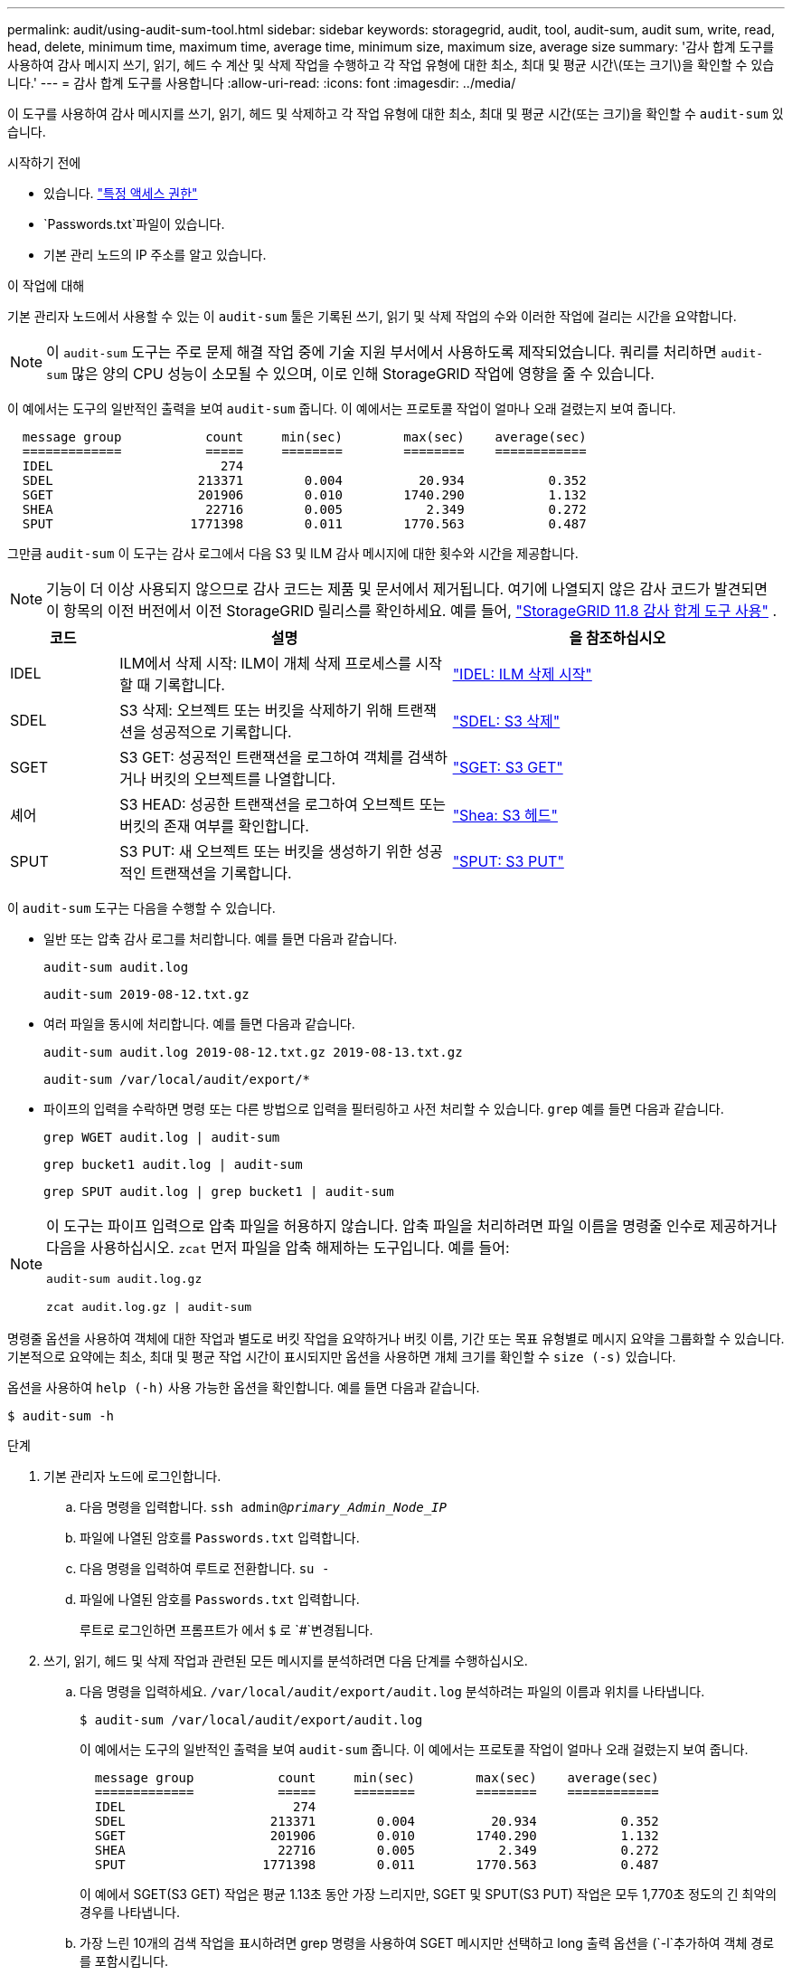 ---
permalink: audit/using-audit-sum-tool.html 
sidebar: sidebar 
keywords: storagegrid, audit, tool, audit-sum, audit sum, write, read, head, delete, minimum time, maximum time, average time, minimum size, maximum size, average size 
summary: '감사 합계 도구를 사용하여 감사 메시지 쓰기, 읽기, 헤드 수 계산 및 삭제 작업을 수행하고 각 작업 유형에 대한 최소, 최대 및 평균 시간\(또는 크기\)을 확인할 수 있습니다.' 
---
= 감사 합계 도구를 사용합니다
:allow-uri-read: 
:icons: font
:imagesdir: ../media/


[role="lead"]
이 도구를 사용하여 감사 메시지를 쓰기, 읽기, 헤드 및 삭제하고 각 작업 유형에 대한 최소, 최대 및 평균 시간(또는 크기)을 확인할 수 `audit-sum` 있습니다.

.시작하기 전에
* 있습니다. link:../admin/admin-group-permissions.html["특정 액세스 권한"]
*  `Passwords.txt`파일이 있습니다.
* 기본 관리 노드의 IP 주소를 알고 있습니다.


.이 작업에 대해
기본 관리자 노드에서 사용할 수 있는 이 `audit-sum` 툴은 기록된 쓰기, 읽기 및 삭제 작업의 수와 이러한 작업에 걸리는 시간을 요약합니다.


NOTE: 이 `audit-sum` 도구는 주로 문제 해결 작업 중에 기술 지원 부서에서 사용하도록 제작되었습니다. 쿼리를 처리하면 `audit-sum` 많은 양의 CPU 성능이 소모될 수 있으며, 이로 인해 StorageGRID 작업에 영향을 줄 수 있습니다.

이 예에서는 도구의 일반적인 출력을 보여 `audit-sum` 줍니다. 이 예에서는 프로토콜 작업이 얼마나 오래 걸렸는지 보여 줍니다.

[listing]
----
  message group           count     min(sec)        max(sec)    average(sec)
  =============           =====     ========        ========    ============
  IDEL                      274
  SDEL                   213371        0.004          20.934           0.352
  SGET                   201906        0.010        1740.290           1.132
  SHEA                    22716        0.005           2.349           0.272
  SPUT                  1771398        0.011        1770.563           0.487
----
그만큼 `audit-sum` 이 도구는 감사 로그에서 다음 S3 및 ILM 감사 메시지에 대한 횟수와 시간을 제공합니다.


NOTE: 기능이 더 이상 사용되지 않으므로 감사 코드는 제품 및 문서에서 제거됩니다.  여기에 나열되지 않은 감사 코드가 발견되면 이 항목의 이전 버전에서 이전 StorageGRID 릴리스를 확인하세요. 예를 들어,  https://docs.netapp.com/us-en/storagegrid-118/audit/using-audit-sum-tool.html["StorageGRID 11.8 감사 합계 도구 사용"^] .

[cols="14,43,43"]
|===
| 코드 | 설명 | 을 참조하십시오 


| IDEL | ILM에서 삭제 시작: ILM이 개체 삭제 프로세스를 시작할 때 기록합니다. | link:idel-ilm-initiated-delete.html["IDEL: ILM 삭제 시작"] 


| SDEL | S3 삭제: 오브젝트 또는 버킷을 삭제하기 위해 트랜잭션을 성공적으로 기록합니다. | link:sdel-s3-delete.html["SDEL: S3 삭제"] 


| SGET | S3 GET: 성공적인 트랜잭션을 로그하여 객체를 검색하거나 버킷의 오브젝트를 나열합니다. | link:sget-s3-get.html["SGET: S3 GET"] 


| 셰어 | S3 HEAD: 성공한 트랜잭션을 로그하여 오브젝트 또는 버킷의 존재 여부를 확인합니다. | link:shea-s3-head.html["Shea: S3 헤드"] 


| SPUT | S3 PUT: 새 오브젝트 또는 버킷을 생성하기 위한 성공적인 트랜잭션을 기록합니다. | link:sput-s3-put.html["SPUT: S3 PUT"] 
|===
이 `audit-sum` 도구는 다음을 수행할 수 있습니다.

* 일반 또는 압축 감사 로그를 처리합니다. 예를 들면 다음과 같습니다.
+
`audit-sum audit.log`

+
`audit-sum 2019-08-12.txt.gz`

* 여러 파일을 동시에 처리합니다. 예를 들면 다음과 같습니다.
+
`audit-sum audit.log 2019-08-12.txt.gz 2019-08-13.txt.gz`

+
`audit-sum /var/local/audit/export/*`

* 파이프의 입력을 수락하면 명령 또는 다른 방법으로 입력을 필터링하고 사전 처리할 수 있습니다. `grep` 예를 들면 다음과 같습니다.
+
`grep WGET audit.log | audit-sum`

+
`grep bucket1 audit.log | audit-sum`

+
`grep SPUT audit.log | grep bucket1 | audit-sum`



[NOTE]
====
이 도구는 파이프 입력으로 압축 파일을 허용하지 않습니다.  압축 파일을 처리하려면 파일 이름을 명령줄 인수로 제공하거나 다음을 사용하십시오. `zcat` 먼저 파일을 압축 해제하는 도구입니다. 예를 들어:

`audit-sum audit.log.gz`

`zcat audit.log.gz | audit-sum`

====
명령줄 옵션을 사용하여 객체에 대한 작업과 별도로 버킷 작업을 요약하거나 버킷 이름, 기간 또는 목표 유형별로 메시지 요약을 그룹화할 수 있습니다. 기본적으로 요약에는 최소, 최대 및 평균 작업 시간이 표시되지만 옵션을 사용하면 개체 크기를 확인할 수 `size (-s)` 있습니다.

옵션을 사용하여 `help (-h)` 사용 가능한 옵션을 확인합니다. 예를 들면 다음과 같습니다.

`$ audit-sum -h`

.단계
. 기본 관리자 노드에 로그인합니다.
+
.. 다음 명령을 입력합니다. `ssh admin@_primary_Admin_Node_IP_`
.. 파일에 나열된 암호를 `Passwords.txt` 입력합니다.
.. 다음 명령을 입력하여 루트로 전환합니다. `su -`
.. 파일에 나열된 암호를 `Passwords.txt` 입력합니다.
+
루트로 로그인하면 프롬프트가 에서 `$` 로 `#`변경됩니다.



. 쓰기, 읽기, 헤드 및 삭제 작업과 관련된 모든 메시지를 분석하려면 다음 단계를 수행하십시오.
+
.. 다음 명령을 입력하세요. `/var/local/audit/export/audit.log` 분석하려는 파일의 이름과 위치를 나타냅니다.
+
`$ audit-sum /var/local/audit/export/audit.log`

+
이 예에서는 도구의 일반적인 출력을 보여 `audit-sum` 줍니다. 이 예에서는 프로토콜 작업이 얼마나 오래 걸렸는지 보여 줍니다.

+
[listing]
----
  message group           count     min(sec)        max(sec)    average(sec)
  =============           =====     ========        ========    ============
  IDEL                      274
  SDEL                   213371        0.004          20.934           0.352
  SGET                   201906        0.010        1740.290           1.132
  SHEA                    22716        0.005           2.349           0.272
  SPUT                  1771398        0.011        1770.563           0.487
----
+
이 예에서 SGET(S3 GET) 작업은 평균 1.13초 동안 가장 느리지만, SGET 및 SPUT(S3 PUT) 작업은 모두 1,770초 정도의 긴 최악의 경우를 나타냅니다.

.. 가장 느린 10개의 검색 작업을 표시하려면 grep 명령을 사용하여 SGET 메시지만 선택하고 long 출력 옵션을 (`-l`추가하여 객체 경로를 포함시킵니다.
+
`grep SGET audit.log | audit-sum -l`

+
결과에 유형(오브젝트 또는 버킷) 및 경로가 포함되어 있어 이러한 특정 오브젝트와 관련된 다른 메시지에 대해 감사 로그를 작성할 수 있습니다.

+
[listing]
----
Total:          201906 operations
    Slowest:      1740.290 sec
    Average:         1.132 sec
    Fastest:         0.010 sec
    Slowest operations:
        time(usec)       source ip         type      size(B) path
        ========== =============== ============ ============ ====
        1740289662   10.96.101.125       object   5663711385 backup/r9O1OaQ8JB-1566861764-4519.iso
        1624414429   10.96.101.125       object   5375001556 backup/r9O1OaQ8JB-1566861764-6618.iso
        1533143793   10.96.101.125       object   5183661466 backup/r9O1OaQ8JB-1566861764-4518.iso
             70839   10.96.101.125       object        28338 bucket3/dat.1566861764-6619
             68487   10.96.101.125       object        27890 bucket3/dat.1566861764-6615
             67798   10.96.101.125       object        27671 bucket5/dat.1566861764-6617
             67027   10.96.101.125       object        27230 bucket5/dat.1566861764-4517
             60922   10.96.101.125       object        26118 bucket3/dat.1566861764-4520
             35588   10.96.101.125       object        11311 bucket3/dat.1566861764-6616
             23897   10.96.101.125       object        10692 bucket3/dat.1566861764-4516
----
+
이 예제 출력에서 세 개의 가장 느린 S3 GET 요청은 크기가 약 5GB인 오브젝트에 대해 다른 오브젝트보다 훨씬 크다는 것을 알 수 있습니다. 크기가 크면 검색 시간이 느려질 수 있습니다.



. 그리드에서 인제스트되고 검색되는 개체의 크기를 확인하려면 크기 옵션을 (`-s`사용합니다.)
+
`audit-sum -s audit.log`

+
[listing]
----
  message group           count       min(MB)          max(MB)      average(MB)
  =============           =====     ========        ========    ============
  IDEL                      274        0.004        5000.000        1654.502
  SDEL                   213371        0.000          10.504           1.695
  SGET                   201906        0.000        5000.000          14.920
  SHEA                    22716        0.001          10.504           2.967
  SPUT                  1771398        0.000        5000.000           2.495
----
+
이 예에서 SPUT의 평균 개체 크기는 2.5MB 미만이지만 SGET의 평균 크기는 훨씬 큽니다. SPUT 메시지 수가 SGET 메시지 수보다 훨씬 많음을 나타내며, 이는 대부분의 개체가 검색되지 않음을 나타냅니다.

. 어제 검색 속도가 느리는지 확인하려면:
+
.. 적절한 감사 로그에서 명령을 실행하고 group-by-time 옵션을 사용한 (`-gt`다음 기간(예: 15M, 1H, 10S)을 사용합니다.
+
`grep SGET audit.log | audit-sum -gt 1H`

+
[listing]
----
  message group           count    min(sec)       max(sec)   average(sec)
  =============           =====     ========        ========    ============
  2019-09-05T00            7591        0.010        1481.867           1.254
  2019-09-05T01            4173        0.011        1740.290           1.115
  2019-09-05T02           20142        0.011        1274.961           1.562
  2019-09-05T03           57591        0.010        1383.867           1.254
  2019-09-05T04          124171        0.013        1740.290           1.405
  2019-09-05T05          420182        0.021        1274.511           1.562
  2019-09-05T06         1220371        0.015        6274.961           5.562
  2019-09-05T07          527142        0.011        1974.228           2.002
  2019-09-05T08          384173        0.012        1740.290           1.105
  2019-09-05T09           27591        0.010        1481.867           1.354
----
+
이러한 결과는 S3 GET 트래픽이 오전 6시에서 7시 사이에 급증했음을 보여줍니다.  이 기간 동안 최대 시간과 평균 시간이 모두 상당히 높았으며, 횟수가 증가함에 따라 점진적으로 증가하지 않았습니다.  이러한 지표는 네트워크나 그리드의 요청 처리 능력에서 용량이 초과되었음을 시사합니다.

.. 어제 매시간마다 검색되는 크기 개체를 확인하려면 (`-s`명령에 size 옵션)을 추가합니다.
+
`grep SGET audit.log | audit-sum -gt 1H -s`

+
[listing]
----
  message group           count       min(B)          max(B)      average(B)
  =============           =====     ========        ========    ============
  2019-09-05T00            7591        0.040        1481.867           1.976
  2019-09-05T01            4173        0.043        1740.290           2.062
  2019-09-05T02           20142        0.083        1274.961           2.303
  2019-09-05T03           57591        0.912        1383.867           1.182
  2019-09-05T04          124171        0.730        1740.290           1.528
  2019-09-05T05          420182        0.875        4274.511           2.398
  2019-09-05T06         1220371        0.691  5663711385.961          51.328
  2019-09-05T07          527142        0.130        1974.228           2.147
  2019-09-05T08          384173        0.625        1740.290           1.878
  2019-09-05T09           27591        0.689        1481.867           1.354
----
+
이러한 결과는 전체 검색 트래픽이 최대값일 때 매우 큰 검색 결과가 발생했음을 나타냅니다.

.. 자세한 내용을 보려면 를 사용하여 link:using-audit-explain-tool.html["감사 - 설명 도구"]해당 시간 동안 모든 SGET 작업을 검토합니다.
+
`grep 2019-09-05T06 audit.log | grep SGET | audit-explain | less`

+
grep 명령의 출력이 여러 줄로 예상되는 경우 감사 로그 파일의 내용을 한 번에 한 페이지(한 화면)씩 표시하는 명령을 추가합니다 `less`.



. 버킷의 SPUT 작업이 개체에 대한 SPUT 작업보다 느리는지 확인하려면 다음을 수행합니다.
+
.. 오브젝트 및 버킷 작업에 대한 메시지를 별도로 그룹화하는 옵션을 사용하여 시작합니다 `-go`.
+
`grep SPUT sample.log | audit-sum -go`

+
[listing]
----
  message group           count     min(sec)        max(sec)    average(sec)
  =============           =====     ========        ========    ============
  SPUT.bucket                 1        0.125           0.125           0.125
  SPUT.object                12        0.025           1.019           0.236
----
+
결과는 버킷에 대한 SPUT 작업의 성능 특성이 객체에 대한 SPUT 작업과 다르다는 것을 보여줍니다.

.. SPUT 작업이 가장 느린 버킷을 확인하려면 버킷별로 `-gb` 메시지를 그룹화하는 옵션을 사용합니다.
+
`grep SPUT audit.log | audit-sum -gb`

+
[listing]
----
  message group                  count     min(sec)        max(sec)    average(sec)
  =============                  =====     ========        ========    ============
  SPUT.cho-non-versioning        71943        0.046        1770.563           1.571
  SPUT.cho-versioning            54277        0.047        1736.633           1.415
  SPUT.cho-west-region           80615        0.040          55.557           1.329
  SPUT.ldt002                  1564563        0.011          51.569           0.361
----
.. SPUT 개체 크기가 가장 큰 버킷의 크기를 확인하려면 및 `-s` 옵션을 모두 `-gb` 사용합니다.
+
`grep SPUT audit.log | audit-sum -gb -s`

+
[listing]
----
  message group                  count       min(B)          max(B)      average(B)
  =============                  =====     ========        ========    ============
  SPUT.cho-non-versioning        71943        2.097        5000.000          21.672
  SPUT.cho-versioning            54277        2.097        5000.000          21.120
  SPUT.cho-west-region           80615        2.097         800.000          14.433
  SPUT.ldt002                  1564563        0.000         999.972           0.352
----



